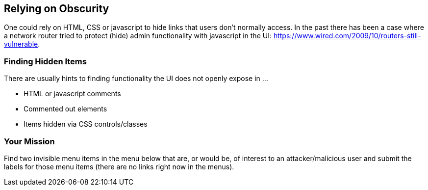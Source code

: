 == Relying on Obscurity

One could rely on HTML, CSS or javascript to hide links that users don't normally access.
In the past there has been a case where a network router tried to protect (hide) admin functionality with javascript in the UI: https://www.wired.com/2009/10/routers-still-vulnerable.

=== Finding Hidden Items

There are usually hints to finding functionality the UI does not openly expose in ...

* HTML or javascript comments
* Commented out elements
* Items hidden via CSS controls/classes

=== Your Mission

Find two invisible menu items in the menu below that are, or would be, of interest to an attacker/malicious user and submit the labels for those menu items (there are no links right now in the menus).
